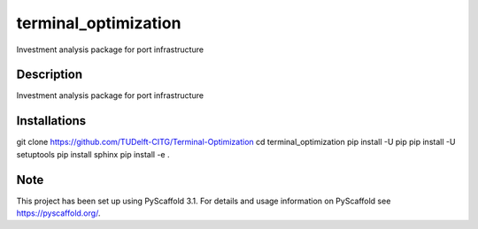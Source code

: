 =====================
terminal_optimization
=====================


Investment analysis package for port infrastructure


Description
===========

Investment analysis package for port infrastructure


Installations
=============

git clone https://github.com/TUDelft-CITG/Terminal-Optimization
cd terminal_optimization
pip install -U pip
pip install -U setuptools
pip install sphinx
pip install -e .


Note
====

This project has been set up using PyScaffold 3.1. For details and usage
information on PyScaffold see https://pyscaffold.org/.

